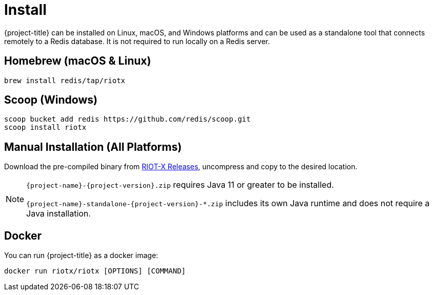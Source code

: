 [[_install]]
= Install

{project-title} can be installed on Linux, macOS, and Windows platforms and can be used as a standalone tool that connects remotely to a Redis database.
It is not required to run locally on a Redis server.

[[_install_homebrew]]
[discrete]
== Homebrew (macOS & Linux)

[source,console]
----
brew install redis/tap/riotx
----

[[_install_scoop]]
[discrete]
== Scoop (Windows)

[source,console]
----
scoop bucket add redis https://github.com/redis/scoop.git
scoop install riotx
----

[[_install_manual]]
[discrete]
== Manual Installation (All Platforms)
Download the pre-compiled binary from link:https://github.com/redis-field-engineering/riotx-dist/releases[RIOT-X Releases], uncompress and copy to the desired location.

[NOTE]
====
`{project-name}-{project-version}.zip` requires Java 11 or greater to be installed.

`{project-name}-standalone-{project-version}-*.zip` includes its own Java runtime and does not require a Java installation.
====

[[_install_docker]]
[discrete]
== Docker

You can run {project-title} as a docker image:

[source,console]
----
docker run riotx/riotx [OPTIONS] [COMMAND]
----
